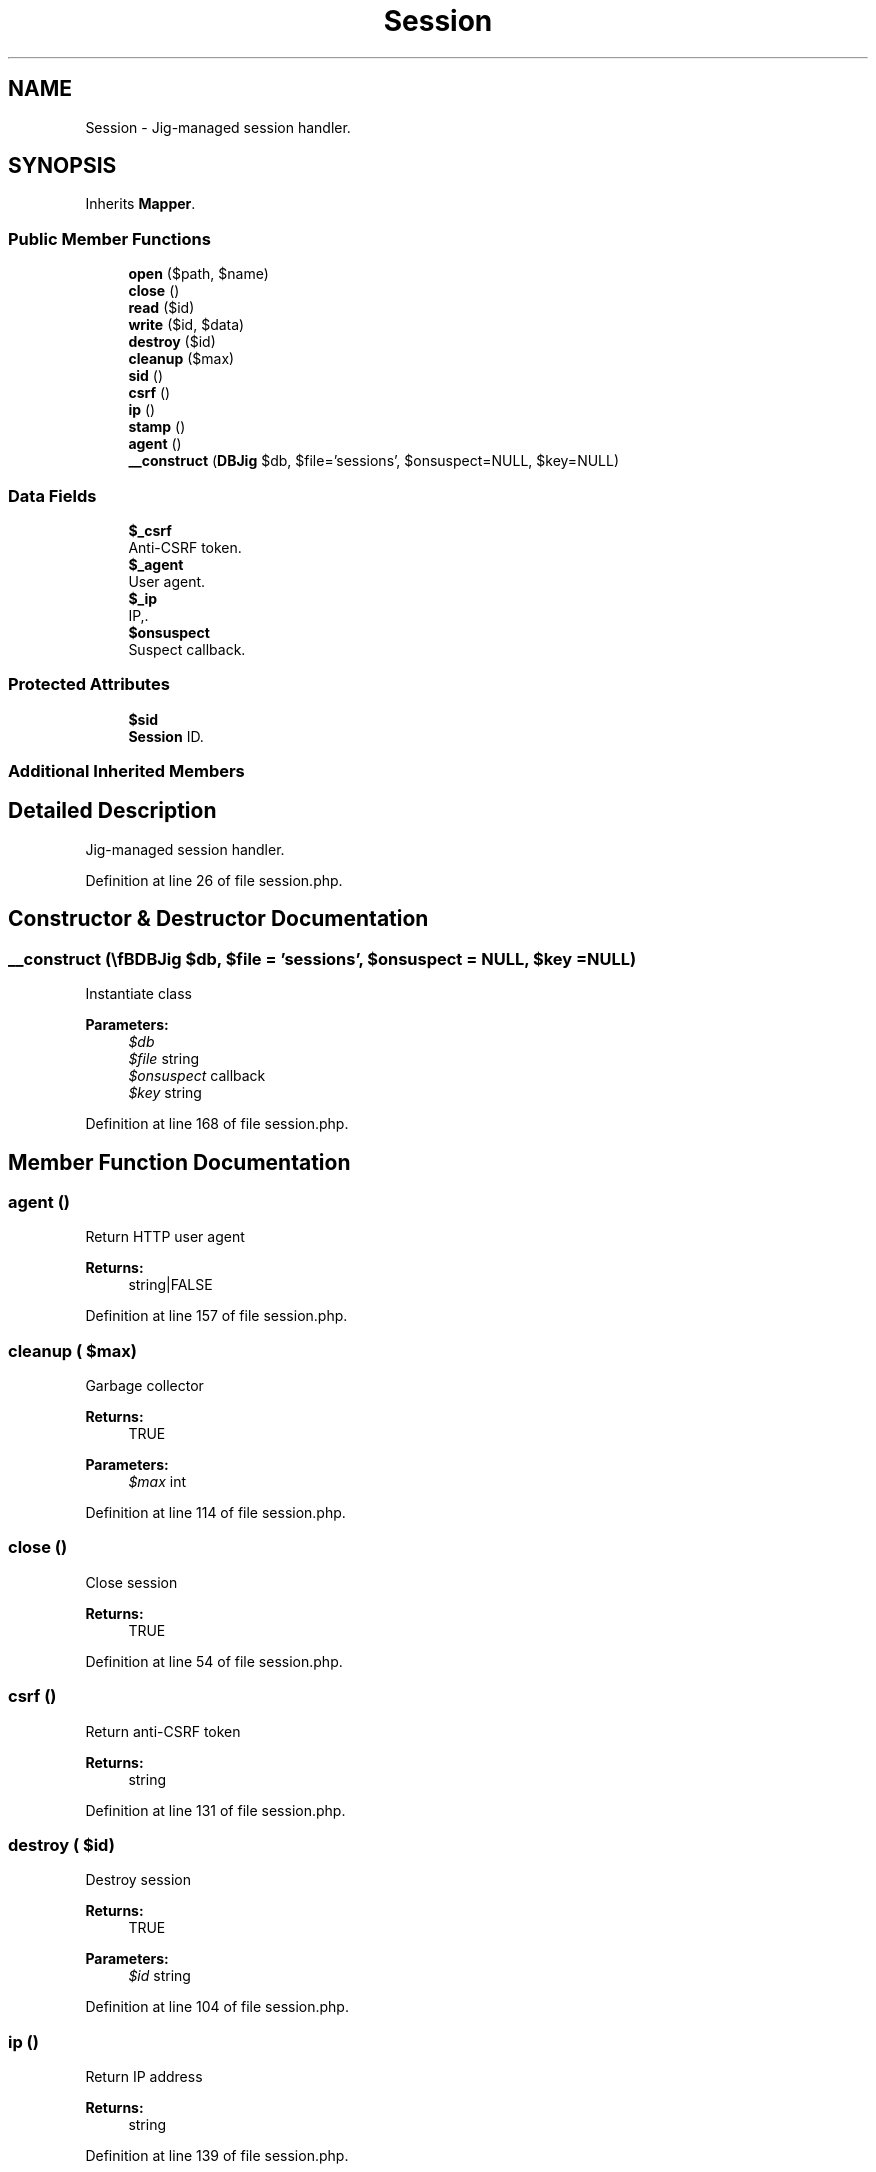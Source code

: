 .TH "Session" 3 "Tue Jan 3 2017" "Version 3.6" "Fat-Free Framework" \" -*- nroff -*-
.ad l
.nh
.SH NAME
Session \- Jig-managed session handler\&.  

.SH SYNOPSIS
.br
.PP
.PP
Inherits \fBMapper\fP\&.
.SS "Public Member Functions"

.in +1c
.ti -1c
.RI "\fBopen\fP ($path, $name)"
.br
.ti -1c
.RI "\fBclose\fP ()"
.br
.ti -1c
.RI "\fBread\fP ($id)"
.br
.ti -1c
.RI "\fBwrite\fP ($id, $data)"
.br
.ti -1c
.RI "\fBdestroy\fP ($id)"
.br
.ti -1c
.RI "\fBcleanup\fP ($max)"
.br
.ti -1c
.RI "\fBsid\fP ()"
.br
.ti -1c
.RI "\fBcsrf\fP ()"
.br
.ti -1c
.RI "\fBip\fP ()"
.br
.ti -1c
.RI "\fBstamp\fP ()"
.br
.ti -1c
.RI "\fBagent\fP ()"
.br
.ti -1c
.RI "\fB__construct\fP (\\\fBDB\\Jig\fP $db, $file='sessions', $onsuspect=NULL, $key=NULL)"
.br
.in -1c
.SS "Data Fields"

.in +1c
.ti -1c
.RI "\fB$_csrf\fP"
.br
.RI "Anti-CSRF token\&. "
.ti -1c
.RI "\fB$_agent\fP"
.br
.RI "User agent\&. "
.ti -1c
.RI "\fB$_ip\fP"
.br
.RI "IP,\&. "
.ti -1c
.RI "\fB$onsuspect\fP"
.br
.RI "Suspect callback\&. "
.in -1c
.SS "Protected Attributes"

.in +1c
.ti -1c
.RI "\fB$sid\fP"
.br
.RI "\fBSession\fP ID\&. "
.in -1c
.SS "Additional Inherited Members"
.SH "Detailed Description"
.PP 
Jig-managed session handler\&. 
.PP
Definition at line 26 of file session\&.php\&.
.SH "Constructor & Destructor Documentation"
.PP 
.SS "__construct (\\\fBDB\\Jig\fP $db,  $file = \fC'sessions'\fP,  $onsuspect = \fCNULL\fP,  $key = \fCNULL\fP)"
Instantiate class 
.PP
\fBParameters:\fP
.RS 4
\fI$db\fP 
.br
\fI$file\fP string 
.br
\fI$onsuspect\fP callback 
.br
\fI$key\fP string 
.RE
.PP

.PP
Definition at line 168 of file session\&.php\&.
.SH "Member Function Documentation"
.PP 
.SS "agent ()"
Return HTTP user agent 
.PP
\fBReturns:\fP
.RS 4
string|FALSE 
.RE
.PP

.PP
Definition at line 157 of file session\&.php\&.
.SS "cleanup ( $max)"
Garbage collector 
.PP
\fBReturns:\fP
.RS 4
TRUE 
.RE
.PP
\fBParameters:\fP
.RS 4
\fI$max\fP int 
.RE
.PP

.PP
Definition at line 114 of file session\&.php\&.
.SS "close ()"
Close session 
.PP
\fBReturns:\fP
.RS 4
TRUE 
.RE
.PP

.PP
Definition at line 54 of file session\&.php\&.
.SS "csrf ()"
Return anti-CSRF token 
.PP
\fBReturns:\fP
.RS 4
string 
.RE
.PP

.PP
Definition at line 131 of file session\&.php\&.
.SS "destroy ( $id)"
Destroy session 
.PP
\fBReturns:\fP
.RS 4
TRUE 
.RE
.PP
\fBParameters:\fP
.RS 4
\fI$id\fP string 
.RE
.PP

.PP
Definition at line 104 of file session\&.php\&.
.SS "ip ()"
Return IP address 
.PP
\fBReturns:\fP
.RS 4
string 
.RE
.PP

.PP
Definition at line 139 of file session\&.php\&.
.SS "open ( $path,  $name)"
Open session 
.PP
\fBReturns:\fP
.RS 4
TRUE 
.RE
.PP
\fBParameters:\fP
.RS 4
\fI$path\fP string 
.br
\fI$name\fP string 
.RE
.PP

.PP
Definition at line 46 of file session\&.php\&.
.SS "read ( $id)"
Return session data in serialized format 
.PP
\fBReturns:\fP
.RS 4
string|FALSE 
.RE
.PP
\fBParameters:\fP
.RS 4
\fI$id\fP string 
.RE
.PP

.PP
Definition at line 65 of file session\&.php\&.
.SS "sid ()"
Return session id (if session has started) 
.PP
\fBReturns:\fP
.RS 4
string|NULL 
.RE
.PP

.PP
Definition at line 123 of file session\&.php\&.
.SS "stamp ()"
Return Unix timestamp 
.PP
\fBReturns:\fP
.RS 4
string|FALSE 
.RE
.PP

.PP
Definition at line 147 of file session\&.php\&.
.SS "write ( $id,  $data)"
Write session data 
.PP
\fBReturns:\fP
.RS 4
TRUE 
.RE
.PP
\fBParameters:\fP
.RS 4
\fI$id\fP string 
.br
\fI$data\fP string 
.RE
.PP

.PP
Definition at line 89 of file session\&.php\&.
.SH "Field Documentation"
.PP 
.SS "$_agent"

.PP
User agent\&. 
.PP
Definition at line 30 of file session\&.php\&.
.SS "$_csrf"

.PP
Anti-CSRF token\&. 
.PP
Definition at line 30 of file session\&.php\&.
.SS "$_ip"

.PP
IP,\&. 
.PP
Definition at line 30 of file session\&.php\&.
.SS "$onsuspect"

.PP
Suspect callback\&. 
.PP
Definition at line 30 of file session\&.php\&.
.SS "$\fBsid\fP\fC [protected]\fP"

.PP
\fBSession\fP ID\&. 
.PP
Definition at line 30 of file session\&.php\&.

.SH "Author"
.PP 
Generated automatically by Doxygen for Fat-Free Framework from the source code\&.

